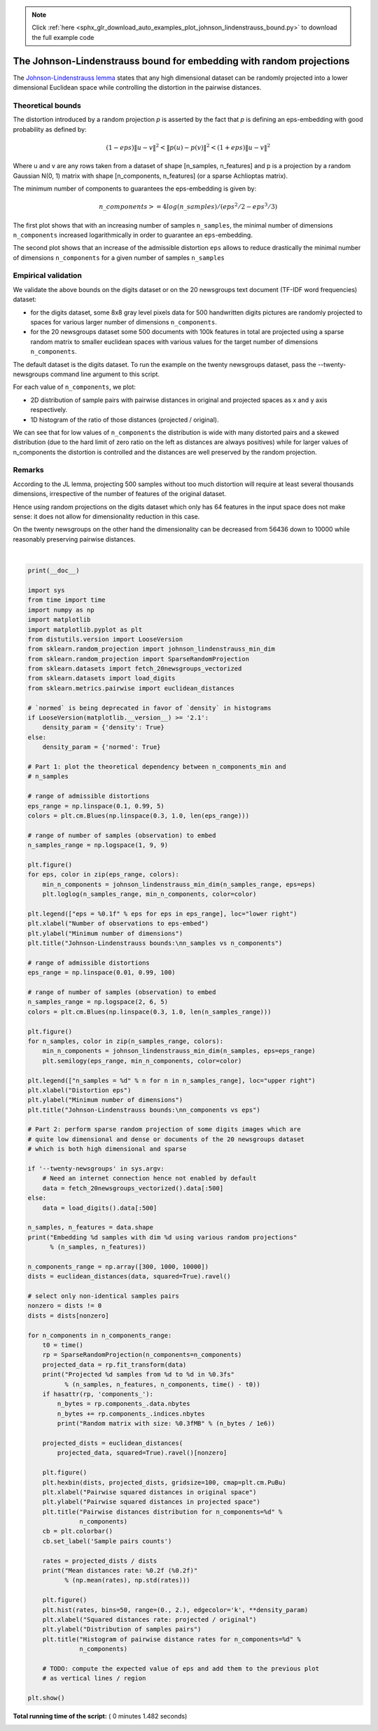 .. note::
    :class: sphx-glr-download-link-note

    Click :ref:`here <sphx_glr_download_auto_examples_plot_johnson_lindenstrauss_bound.py>` to download the full example code
.. rst-class:: sphx-glr-example-title

.. _sphx_glr_auto_examples_plot_johnson_lindenstrauss_bound.py:


=====================================================================
The Johnson-Lindenstrauss bound for embedding with random projections
=====================================================================


The `Johnson-Lindenstrauss lemma`_ states that any high dimensional
dataset can be randomly projected into a lower dimensional Euclidean
space while controlling the distortion in the pairwise distances.

.. _`Johnson-Lindenstrauss lemma`: https://en.wikipedia.org/wiki/Johnson%E2%80%93Lindenstrauss_lemma


Theoretical bounds
==================

The distortion introduced by a random projection `p` is asserted by
the fact that `p` is defining an eps-embedding with good probability
as defined by:

.. math::
   (1 - eps) \|u - v\|^2 < \|p(u) - p(v)\|^2 < (1 + eps) \|u - v\|^2

Where u and v are any rows taken from a dataset of shape [n_samples,
n_features] and p is a projection by a random Gaussian N(0, 1) matrix
with shape [n_components, n_features] (or a sparse Achlioptas matrix).

The minimum number of components to guarantees the eps-embedding is
given by:

.. math::
   n\_components >= 4 log(n\_samples) / (eps^2 / 2 - eps^3 / 3)


The first plot shows that with an increasing number of samples ``n_samples``,
the minimal number of dimensions ``n_components`` increased logarithmically
in order to guarantee an ``eps``-embedding.

The second plot shows that an increase of the admissible
distortion ``eps`` allows to reduce drastically the minimal number of
dimensions ``n_components`` for a given number of samples ``n_samples``


Empirical validation
====================

We validate the above bounds on the digits dataset or on the 20 newsgroups
text document (TF-IDF word frequencies) dataset:

- for the digits dataset, some 8x8 gray level pixels data for 500
  handwritten digits pictures are randomly projected to spaces for various
  larger number of dimensions ``n_components``.

- for the 20 newsgroups dataset some 500 documents with 100k
  features in total are projected using a sparse random matrix to smaller
  euclidean spaces with various values for the target number of dimensions
  ``n_components``.

The default dataset is the digits dataset. To run the example on the twenty
newsgroups dataset, pass the --twenty-newsgroups command line argument to this
script.

For each value of ``n_components``, we plot:

- 2D distribution of sample pairs with pairwise distances in original
  and projected spaces as x and y axis respectively.

- 1D histogram of the ratio of those distances (projected / original).

We can see that for low values of ``n_components`` the distribution is wide
with many distorted pairs and a skewed distribution (due to the hard
limit of zero ratio on the left as distances are always positives)
while for larger values of n_components the distortion is controlled
and the distances are well preserved by the random projection.


Remarks
=======

According to the JL lemma, projecting 500 samples without too much distortion
will require at least several thousands dimensions, irrespective of the
number of features of the original dataset.

Hence using random projections on the digits dataset which only has 64 features
in the input space does not make sense: it does not allow for dimensionality
reduction in this case.

On the twenty newsgroups on the other hand the dimensionality can be decreased
from 56436 down to 10000 while reasonably preserving pairwise distances.





.. rst-class:: sphx-glr-horizontal


    *

      .. image:: /auto_examples/images/sphx_glr_plot_johnson_lindenstrauss_bound_001.png
            :class: sphx-glr-multi-img

    *

      .. image:: /auto_examples/images/sphx_glr_plot_johnson_lindenstrauss_bound_002.png
            :class: sphx-glr-multi-img

    *

      .. image:: /auto_examples/images/sphx_glr_plot_johnson_lindenstrauss_bound_003.png
            :class: sphx-glr-multi-img

    *

      .. image:: /auto_examples/images/sphx_glr_plot_johnson_lindenstrauss_bound_004.png
            :class: sphx-glr-multi-img

    *

      .. image:: /auto_examples/images/sphx_glr_plot_johnson_lindenstrauss_bound_005.png
            :class: sphx-glr-multi-img

    *

      .. image:: /auto_examples/images/sphx_glr_plot_johnson_lindenstrauss_bound_006.png
            :class: sphx-glr-multi-img

    *

      .. image:: /auto_examples/images/sphx_glr_plot_johnson_lindenstrauss_bound_007.png
            :class: sphx-glr-multi-img

    *

      .. image:: /auto_examples/images/sphx_glr_plot_johnson_lindenstrauss_bound_008.png
            :class: sphx-glr-multi-img


.. rst-class:: sphx-glr-script-out

 Out:

 .. code-block:: none

    Embedding 500 samples with dim 64 using various random projections
    Projected 500 samples from 64 to 300 in 0.016s
    Random matrix with size: 0.027MB
    Mean distances rate: 0.99 (0.09)
    Projected 500 samples from 64 to 1000 in 0.016s
    Random matrix with size: 0.096MB
    Mean distances rate: 1.01 (0.04)
    Projected 500 samples from 64 to 10000 in 0.234s
    Random matrix with size: 0.955MB
    Mean distances rate: 0.99 (0.01)




|


.. code-block:: python

    print(__doc__)

    import sys
    from time import time
    import numpy as np
    import matplotlib
    import matplotlib.pyplot as plt
    from distutils.version import LooseVersion
    from sklearn.random_projection import johnson_lindenstrauss_min_dim
    from sklearn.random_projection import SparseRandomProjection
    from sklearn.datasets import fetch_20newsgroups_vectorized
    from sklearn.datasets import load_digits
    from sklearn.metrics.pairwise import euclidean_distances

    # `normed` is being deprecated in favor of `density` in histograms
    if LooseVersion(matplotlib.__version__) >= '2.1':
        density_param = {'density': True}
    else:
        density_param = {'normed': True}

    # Part 1: plot the theoretical dependency between n_components_min and
    # n_samples

    # range of admissible distortions
    eps_range = np.linspace(0.1, 0.99, 5)
    colors = plt.cm.Blues(np.linspace(0.3, 1.0, len(eps_range)))

    # range of number of samples (observation) to embed
    n_samples_range = np.logspace(1, 9, 9)

    plt.figure()
    for eps, color in zip(eps_range, colors):
        min_n_components = johnson_lindenstrauss_min_dim(n_samples_range, eps=eps)
        plt.loglog(n_samples_range, min_n_components, color=color)

    plt.legend(["eps = %0.1f" % eps for eps in eps_range], loc="lower right")
    plt.xlabel("Number of observations to eps-embed")
    plt.ylabel("Minimum number of dimensions")
    plt.title("Johnson-Lindenstrauss bounds:\nn_samples vs n_components")

    # range of admissible distortions
    eps_range = np.linspace(0.01, 0.99, 100)

    # range of number of samples (observation) to embed
    n_samples_range = np.logspace(2, 6, 5)
    colors = plt.cm.Blues(np.linspace(0.3, 1.0, len(n_samples_range)))

    plt.figure()
    for n_samples, color in zip(n_samples_range, colors):
        min_n_components = johnson_lindenstrauss_min_dim(n_samples, eps=eps_range)
        plt.semilogy(eps_range, min_n_components, color=color)

    plt.legend(["n_samples = %d" % n for n in n_samples_range], loc="upper right")
    plt.xlabel("Distortion eps")
    plt.ylabel("Minimum number of dimensions")
    plt.title("Johnson-Lindenstrauss bounds:\nn_components vs eps")

    # Part 2: perform sparse random projection of some digits images which are
    # quite low dimensional and dense or documents of the 20 newsgroups dataset
    # which is both high dimensional and sparse

    if '--twenty-newsgroups' in sys.argv:
        # Need an internet connection hence not enabled by default
        data = fetch_20newsgroups_vectorized().data[:500]
    else:
        data = load_digits().data[:500]

    n_samples, n_features = data.shape
    print("Embedding %d samples with dim %d using various random projections"
          % (n_samples, n_features))

    n_components_range = np.array([300, 1000, 10000])
    dists = euclidean_distances(data, squared=True).ravel()

    # select only non-identical samples pairs
    nonzero = dists != 0
    dists = dists[nonzero]

    for n_components in n_components_range:
        t0 = time()
        rp = SparseRandomProjection(n_components=n_components)
        projected_data = rp.fit_transform(data)
        print("Projected %d samples from %d to %d in %0.3fs"
              % (n_samples, n_features, n_components, time() - t0))
        if hasattr(rp, 'components_'):
            n_bytes = rp.components_.data.nbytes
            n_bytes += rp.components_.indices.nbytes
            print("Random matrix with size: %0.3fMB" % (n_bytes / 1e6))

        projected_dists = euclidean_distances(
            projected_data, squared=True).ravel()[nonzero]

        plt.figure()
        plt.hexbin(dists, projected_dists, gridsize=100, cmap=plt.cm.PuBu)
        plt.xlabel("Pairwise squared distances in original space")
        plt.ylabel("Pairwise squared distances in projected space")
        plt.title("Pairwise distances distribution for n_components=%d" %
                  n_components)
        cb = plt.colorbar()
        cb.set_label('Sample pairs counts')

        rates = projected_dists / dists
        print("Mean distances rate: %0.2f (%0.2f)"
              % (np.mean(rates), np.std(rates)))

        plt.figure()
        plt.hist(rates, bins=50, range=(0., 2.), edgecolor='k', **density_param)
        plt.xlabel("Squared distances rate: projected / original")
        plt.ylabel("Distribution of samples pairs")
        plt.title("Histogram of pairwise distance rates for n_components=%d" %
                  n_components)

        # TODO: compute the expected value of eps and add them to the previous plot
        # as vertical lines / region

    plt.show()

**Total running time of the script:** ( 0 minutes  1.482 seconds)


.. _sphx_glr_download_auto_examples_plot_johnson_lindenstrauss_bound.py:


.. only :: html

 .. container:: sphx-glr-footer
    :class: sphx-glr-footer-example



  .. container:: sphx-glr-download

     :download:`Download Python source code: plot_johnson_lindenstrauss_bound.py <plot_johnson_lindenstrauss_bound.py>`



  .. container:: sphx-glr-download

     :download:`Download Jupyter notebook: plot_johnson_lindenstrauss_bound.ipynb <plot_johnson_lindenstrauss_bound.ipynb>`


.. only:: html

 .. rst-class:: sphx-glr-signature

    `Gallery generated by Sphinx-Gallery <https://sphinx-gallery.readthedocs.io>`_
